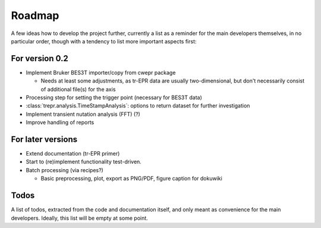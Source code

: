 =======
Roadmap
=======

A few ideas how to develop the project further, currently a list as a reminder for the main developers themselves, in no particular order, though with a tendency to list more important aspects first:


For version 0.2
===============

* Implement Bruker BES3T importer/copy from cwepr package

  * Needs at least some adjustments, as tr-EPR data are usually two-dimensional, but don't necessarily consist of additional file(s) for the axis

* Processing step for setting the trigger point (necessary for BES3T data)

* :class:`trepr.analysis.TimeStampAnalysis`: options to return dataset for further investigation

* Implement transient nutation analysis (FFT) (?)

* Improve handling of reports


For later versions
==================

* Extend documentation (tr-EPR primer)

* Start to (re)implement functionality test-driven.

* Batch processing (via recipes?)

  * Basic preprocessing, plot, export as PNG/PDF, figure caption for dokuwiki


Todos
=====

A list of todos, extracted from the code and documentation itself, and only meant as convenience for the main developers. Ideally, this list will be empty at some point.

.. todolist::

